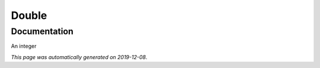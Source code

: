 
Double
======



Documentation
-------------

An integer

*This page was automatically generated on 2019-12-08*.
